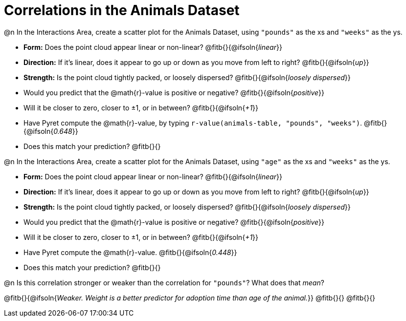 = Correlations in the Animals Dataset

@n In the Interactions Area, create a scatter plot for the Animals Dataset, using `"pounds"` as the xs and `"weeks"` as the ys.

- *Form:* Does the point cloud appear linear or non-linear? @fitb{}{@ifsoln{_linear_}}
- *Direction:* If it's linear, does it appear to go up or down as you move from left to right?
@fitb{}{@ifsoln{_up_}}
- *Strength:* Is the point cloud tightly packed, or loosely dispersed?
@fitb{}{@ifsoln{_loosely dispersed_}}
- Would you predict that the @math{r}-value is positive or negative? @fitb{}{@ifsoln{_positive_}}
- Will it be closer to zero, closer to ±1, or in between? @fitb{}{@ifsoln{_+1_}}
- Have Pyret compute the @math{r}-value, by typing `r-value(animals-table, "pounds", "weeks")`.
@fitb{}{@ifsoln{_0.648_}}
- Does this match your prediction?
@fitb{}{}


@n In the Interactions Area, create a scatter plot for the Animals Dataset, using `"age"` as the xs and `"weeks"` as the ys.

- *Form:* Does the point cloud appear linear or non-linear? @fitb{}{@ifsoln{_linear_}}
- *Direction:* If it's linear, does it appear to go up or down as you move from left to right?
@fitb{}{@ifsoln{_up_}}
- *Strength:* Is the point cloud tightly packed, or loosely dispersed?
@fitb{}{@ifsoln{_loosely dispersed_}}
- Would you predict that the @math{r}-value is positive or negative? @fitb{}{@ifsoln{_positive_}}
- Will it be closer to zero, closer to ±1, or in between? @fitb{}{@ifsoln{_+1_}}
- Have Pyret compute the @math{r}-value. @fitb{}{@ifsoln{_0.448_}}
- Does this match your prediction?
@fitb{}{}


@n Is this correlation stronger or weaker than the correlation for `"pounds"`? What does that _mean_?

@fitb{}{@ifsoln{_Weaker. Weight is a better predictor for adoption time than age of the animal._}}
@fitb{}{}
@fitb{}{}
